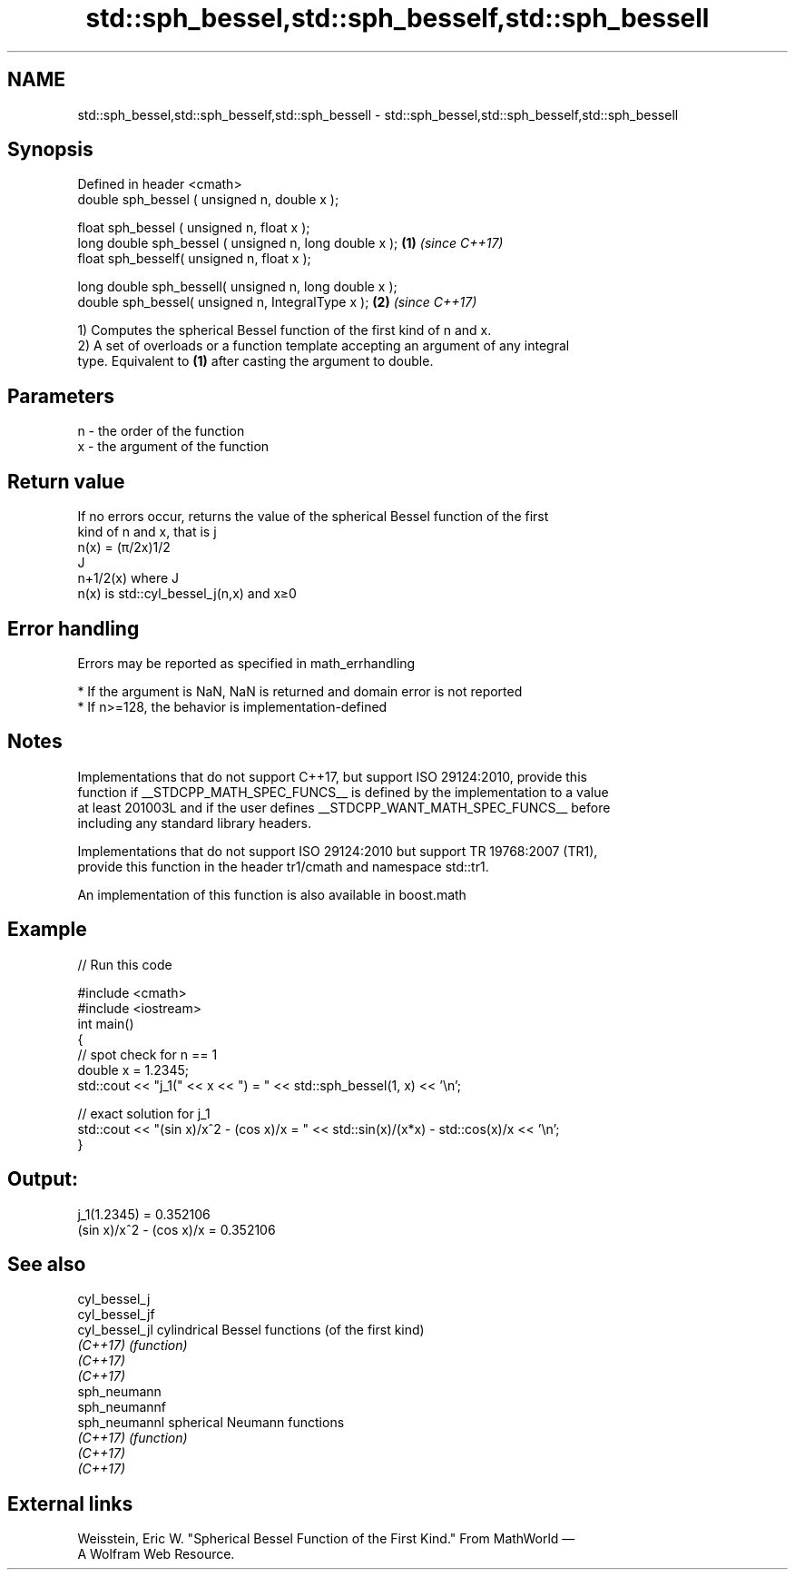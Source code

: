.TH std::sph_bessel,std::sph_besself,std::sph_bessell 3 "2022.07.31" "http://cppreference.com" "C++ Standard Libary"
.SH NAME
std::sph_bessel,std::sph_besself,std::sph_bessell \- std::sph_bessel,std::sph_besself,std::sph_bessell

.SH Synopsis
   Defined in header <cmath>
   double sph_bessel ( unsigned n, double x );

   float sph_bessel ( unsigned n, float x );
   long double sph_bessel ( unsigned n, long double x ); \fB(1)\fP \fI(since C++17)\fP
   float sph_besself( unsigned n, float x );

   long double sph_bessell( unsigned n, long double x );
   double sph_bessel( unsigned n, IntegralType x );      \fB(2)\fP \fI(since C++17)\fP

   1) Computes the spherical Bessel function of the first kind of n and x.
   2) A set of overloads or a function template accepting an argument of any integral
   type. Equivalent to \fB(1)\fP after casting the argument to double.

.SH Parameters

   n - the order of the function
   x - the argument of the function

.SH Return value

   If no errors occur, returns the value of the spherical Bessel function of the first
   kind of n and x, that is j
   n(x) = (π/2x)1/2
   J
   n+1/2(x) where J
   n(x) is std::cyl_bessel_j(n,x) and x≥0

.SH Error handling

   Errors may be reported as specified in math_errhandling

     * If the argument is NaN, NaN is returned and domain error is not reported
     * If n>=128, the behavior is implementation-defined

.SH Notes

   Implementations that do not support C++17, but support ISO 29124:2010, provide this
   function if __STDCPP_MATH_SPEC_FUNCS__ is defined by the implementation to a value
   at least 201003L and if the user defines __STDCPP_WANT_MATH_SPEC_FUNCS__ before
   including any standard library headers.

   Implementations that do not support ISO 29124:2010 but support TR 19768:2007 (TR1),
   provide this function in the header tr1/cmath and namespace std::tr1.

   An implementation of this function is also available in boost.math

.SH Example


// Run this code

 #include <cmath>
 #include <iostream>
 int main()
 {
     // spot check for n == 1
     double x = 1.2345;
     std::cout << "j_1(" << x << ") = " << std::sph_bessel(1, x) << '\\n';

     // exact solution for j_1
     std::cout << "(sin x)/x^2 - (cos x)/x = " << std::sin(x)/(x*x) - std::cos(x)/x << '\\n';
 }

.SH Output:

 j_1(1.2345) = 0.352106
 (sin x)/x^2 - (cos x)/x = 0.352106

.SH See also

   cyl_bessel_j
   cyl_bessel_jf
   cyl_bessel_jl cylindrical Bessel functions (of the first kind)
   \fI(C++17)\fP       \fI(function)\fP
   \fI(C++17)\fP
   \fI(C++17)\fP
   sph_neumann
   sph_neumannf
   sph_neumannl  spherical Neumann functions
   \fI(C++17)\fP       \fI(function)\fP
   \fI(C++17)\fP
   \fI(C++17)\fP

.SH External links

   Weisstein, Eric W. "Spherical Bessel Function of the First Kind." From MathWorld —
   A Wolfram Web Resource.
